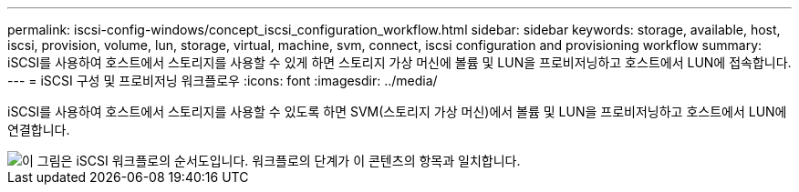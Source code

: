 ---
permalink: iscsi-config-windows/concept_iscsi_configuration_workflow.html 
sidebar: sidebar 
keywords: storage, available, host, iscsi, provision, volume, lun, storage, virtual, machine, svm, connect, iscsi configuration and provisioning workflow 
summary: iSCSI를 사용하여 호스트에서 스토리지를 사용할 수 있게 하면 스토리지 가상 머신에 볼륨 및 LUN을 프로비저닝하고 호스트에서 LUN에 접속합니다. 
---
= iSCSI 구성 및 프로비저닝 워크플로우
:icons: font
:imagesdir: ../media/


[role="lead"]
iSCSI를 사용하여 호스트에서 스토리지를 사용할 수 있도록 하면 SVM(스토리지 가상 머신)에서 볼륨 및 LUN을 프로비저닝하고 호스트에서 LUN에 연결합니다.

image::../media/iscsi_windows_workflow.png[이 그림은 iSCSI 워크플로의 순서도입니다. 워크플로의 단계가 이 콘텐츠의 항목과 일치합니다.]
